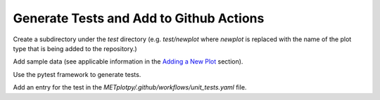 ****************************************
Generate Tests and Add to Github Actions
****************************************

Create a subdirectory under the *test* directory
(e.g. *test/newplot* where *newplot* is replaced with the
name of the plot type that is being added to the repository.)

Add sample data (see applicable information in the
`Adding a New Plot
<https://metplotpy.readthedocs.io/en/feature_224_contributors_guide/Contributors_Guide/new_plot.html#adding-a-new-plot>`_
section).

Use the pytest framework to generate tests.

Add an entry for the test in the
*METplotpy/.github/workflows/unit_tests.yaml* file.
